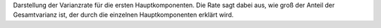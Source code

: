 Darstellung der Varianzrate für die ersten Hauptkomponenten. Die Rate sagt dabei aus, wie groß der Anteil der Gesamtvarianz ist, der durch die einzelnen Hauptkomponenten erklärt wird. 
